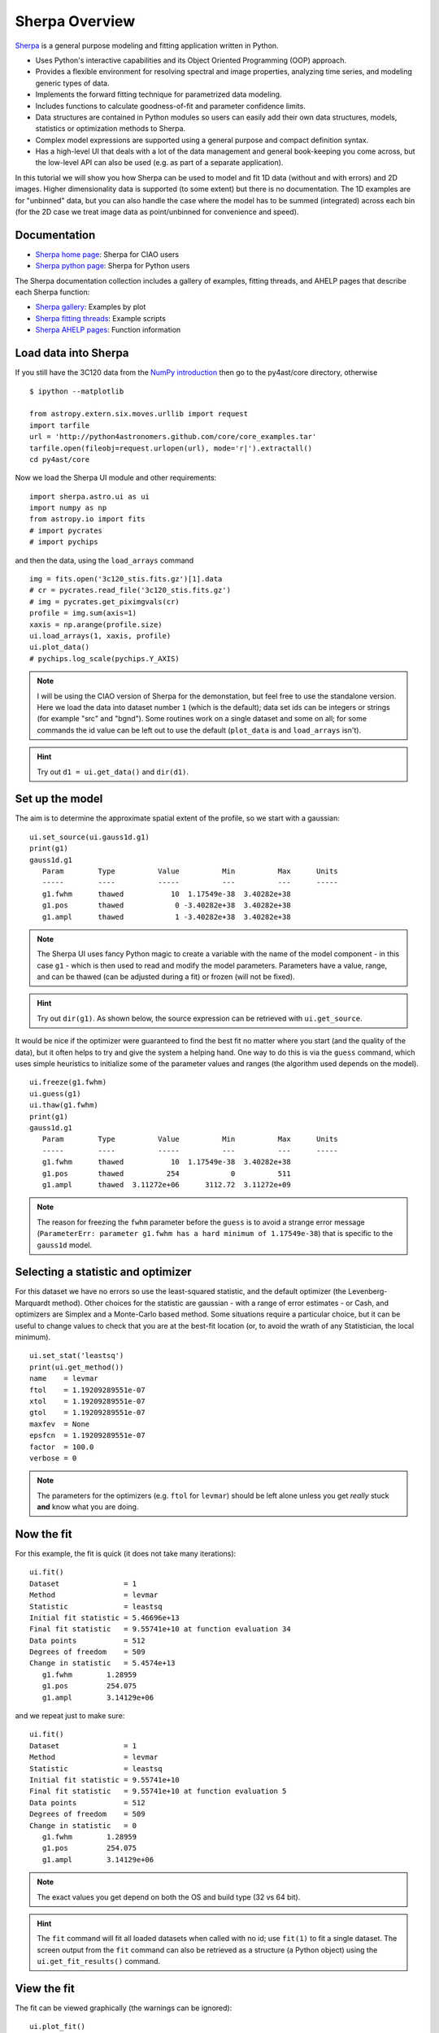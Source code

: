 
Sherpa Overview
---------------

`Sherpa <http://cxc.harvard.edu/sherpa>`_ is a general purpose modeling and fitting application written in Python.

- Uses Python's interactive capabilities and its Object Oriented Programming
  (OOP) approach.

- Provides a flexible environment for resolving spectral and image properties,
  analyzing time series, and modeling generic types of data.

- Implements the forward fitting technique for parametrized data modeling.

- Includes functions to calculate goodness-of-fit and parameter confidence
  limits.

- Data structures are contained in Python modules so users can easily add their
  own data structures, models, statistics or optimization methods to Sherpa.

- Complex model expressions are supported using a general purpose and compact
  definition syntax.

- Has a high-level UI that deals with a lot of the data management
  and general book-keeping you come across, but the low-level API
  can also be used (e.g. as part of a separate application).

In this tutorial we will show you how Sherpa can be used to model and
fit 1D data (without and with errors) and 2D images. Higher
dimensionality data is supported (to some extent) but there is no
documentation. The 1D examples are for "unbinned" data, but you can
also handle the case where the model has to be summed (integrated)
across each bin (for the 2D case we treat image data as point/unbinned
for convenience and speed).

Documentation
^^^^^^^^^^^^^

- `Sherpa home page
  <http://cxc.harvard.edu/sherpa>`_: Sherpa for CIAO users
- `Sherpa python page
  <http://cxc.harvard.edu/contrib/sherpa>`_: Sherpa for Python users

The Sherpa documentation collection includes a gallery of examples, fitting
threads, and AHELP pages that describe each Sherpa function:

- `Sherpa gallery
  <http://cxc.cfa.harvard.edu/sherpa/gallery/thumbnails.py.html>`_: Examples by plot
- `Sherpa fitting threads
  <http://cxc.cfa.harvard.edu/sherpa/threads/index.html>`_: Example scripts
- `Sherpa AHELP pages
  <http://cxc.cfa.harvard.edu/sherpa/ahelp/index_alphabet.html>`_: Function information

Load data into Sherpa
^^^^^^^^^^^^^^^^^^^^^

If you still have the 3C120 data from the 
`NumPy introduction <../core/numpy_scipy.html#setup>`_
then go to the py4ast/core directory, otherwise ::

  $ ipython --matplotlib

  from astropy.extern.six.moves.urllib import request
  import tarfile
  url = 'http://python4astronomers.github.com/core/core_examples.tar'
  tarfile.open(fileobj=request.urlopen(url), mode='r|').extractall()
  cd py4ast/core

Now we load the Sherpa UI module and other requirements::

  import sherpa.astro.ui as ui
  import numpy as np
  from astropy.io import fits
  # import pycrates
  # import pychips

and then the data, using the ``load_arrays`` command ::

  img = fits.open('3c120_stis.fits.gz')[1].data
  # cr = pycrates.read_file('3c120_stis.fits.gz')
  # img = pycrates.get_piximgvals(cr)
  profile = img.sum(axis=1)
  xaxis = np.arange(profile.size)
  ui.load_arrays(1, xaxis, profile)
  ui.plot_data()
  # pychips.log_scale(pychips.Y_AXIS)

.. image:: 3c120_data.png
   :scale: 75

.. Note::
  I will be using the CIAO version of Sherpa for the demonstation, but
  feel free to use the standalone version. Here we load the data into
  dataset number ``1`` (which is the default); data set ids can be
  integers or strings (for example "src" and "bgnd"). Some routines
  work on a single dataset and some on all; for some commands
  the id value can be left out to use the default (``plot_data``
  is and ``load_arrays`` isn't).

.. Hint::
  Try out ``d1 = ui.get_data()`` and ``dir(d1)``.


Set up the model
^^^^^^^^^^^^^^^^

The aim is to determine the approximate spatial extent of the profile,
so we start with a gaussian: ::

  ui.set_source(ui.gauss1d.g1)
  print(g1)
  gauss1d.g1
     Param        Type          Value          Min          Max      Units
     -----        ----          -----          ---          ---      -----
     g1.fwhm      thawed           10  1.17549e-38  3.40282e+38           
     g1.pos       thawed            0 -3.40282e+38  3.40282e+38           
     g1.ampl      thawed            1 -3.40282e+38  3.40282e+38           

.. Note::
  The Sherpa UI uses fancy Python magic to create a variable with
  the name of the model component - in this case ``g1`` - which is
  then used to read and modify the model parameters. Parameters
  have a value, range, and can be thawed (can be adjusted during
  a fit) or frozen (will not be fixed).

.. Hint::
  Try out ``dir(g1)``. As shown below, the source expression
  can be retrieved with ``ui.get_source``.

It would be nice if the optimizer were guaranteed to find the
best fit no matter where you start (and the quality of the data), 
but it often helps to try and give the system a helping hand.
One way to do this is via the ``guess`` command, which
uses simple heuristics to initialize some of the
parameter values and ranges (the algorithm used depends on
the model). ::

  ui.freeze(g1.fwhm)
  ui.guess(g1)
  ui.thaw(g1.fwhm)
  print(g1)
  gauss1d.g1
     Param        Type          Value          Min          Max      Units
     -----        ----          -----          ---          ---      -----
     g1.fwhm      thawed           10  1.17549e-38  3.40282e+38           
     g1.pos       thawed          254            0          511           
     g1.ampl      thawed  3.11272e+06      3112.72  3.11272e+09           

.. Note::
  The reason for freezing the ``fwhm`` parameter before the ``guess``
  is to avoid a strange error message
  (``ParameterErr: parameter g1.fwhm
  has a hard minimum of 1.17549e-38``) that is specific to the
  ``gauss1d`` model.

Selecting a statistic and optimizer
^^^^^^^^^^^^^^^^^^^^^^^^^^^^^^^^^^^

For this dataset we have no errors so use the least-squared statistic,
and the default optimizer (the Levenberg-Marquardt method).
Other choices for the statistic are gaussian - with a range of error
estimates - or Cash, and optimizers are Simplex and a Monte-Carlo
based method. Some situations require a particular choice, but
it can be useful to change values to check that you
are at the best-fit location (or, to avoid the wrath of any
Statistician, the local minimum). ::

  ui.set_stat('leastsq')
  print(ui.get_method())
  name    = levmar
  ftol    = 1.19209289551e-07
  xtol    = 1.19209289551e-07
  gtol    = 1.19209289551e-07
  maxfev  = None
  epsfcn  = 1.19209289551e-07
  factor  = 100.0
  verbose = 0

.. Note::
  The parameters for the optimizers (e.g. ``ftol`` for ``levmar``)
  should be left alone unless you get *really* stuck **and** know
  what you are doing.

Now the fit
^^^^^^^^^^^

For this example, the fit is quick (it does not take many iterations)::

  ui.fit()
  Dataset               = 1
  Method                = levmar
  Statistic             = leastsq
  Initial fit statistic = 5.46696e+13
  Final fit statistic   = 9.55741e+10 at function evaluation 34
  Data points           = 512
  Degrees of freedom    = 509
  Change in statistic   = 5.4574e+13
     g1.fwhm        1.28959     
     g1.pos         254.075     
     g1.ampl        3.14129e+06
   
and we repeat just to make sure::

  ui.fit()
  Dataset               = 1
  Method                = levmar
  Statistic             = leastsq
  Initial fit statistic = 9.55741e+10
  Final fit statistic   = 9.55741e+10 at function evaluation 5
  Data points           = 512
  Degrees of freedom    = 509
  Change in statistic   = 0
     g1.fwhm        1.28959     
     g1.pos         254.075     
     g1.ampl        3.14129e+06 

.. Note::
  The exact values you get depend on both the OS and build type
  (32 vs 64 bit).

.. Hint::
  The ``fit`` command will fit all loaded datasets when called
  with no id; use ``fit(1)`` to fit a single dataset.
  The screen output from the ``fit`` command can also be
  retrieved as a structure (a Python object) using the
  ``ui.get_fit_results()`` command.

View the fit
^^^^^^^^^^^^

The fit can be viewed graphically (the warnings can be ignored)::

  ui.plot_fit()
  WARNING: unable to calculate errors using current statistic: leastsq
  ui.plot_fit_resid()
  WARNING: unable to calculate errors using current statistic: leastsq
  WARNING: unable to calculate errors using current statistic: leastsq
  # pychips.limits(pychips.X_AXIS, 245, 265)

.. image:: 3c120_fit_resid1.png
   :scale: 75

.. Hint::
  The level of screen output created by Sherpa can be controlled
  using the `Python logging module <http://docs.python.org/library/logging.html>`_.
  Unless you
  have used a similar library in another language, it will appear
  needlessly complex (as it does a lot) and we unfortunately don't have time to discuss it here.

Adding a component
^^^^^^^^^^^^^^^^^^

We can re-use existing components in a source expression::

  ui.set_source(g1 + ui.const1d.bgnd)
  print(ui.get_source())
  (gauss1d.g1 + const1d.bgnd)
     Param        Type          Value          Min          Max      Units
     -----        ----          -----          ---          ---      -----
     g1.fwhm      thawed      1.28959  1.17549e-38  3.40282e+38           
     g1.pos       thawed      254.075            0          511           
     g1.ampl      thawed  3.14129e+06      3112.72  3.11272e+09           
     bgnd.c0      thawed            1            0  3.40282e+38           

Rather than using ``guess``, let's see how well the optimizer does::

  ui.fit()
  Dataset               = 1
  Method                = levmar
  Statistic             = leastsq
  Initial fit statistic = 9.55644e+10
  Final fit statistic   = 4.96699e+10 at function evaluation 16
  Data points           = 512
  Degrees of freedom    = 508
  Change in statistic   = 4.58945e+10
     g1.fwhm        1.28402     
     g1.pos         254.076     
     g1.ampl        3.1326e+06  
     bgnd.c0        9497.67     

  ui.fit()
  Dataset               = 1
  Method                = levmar
  Statistic             = leastsq
  Initial fit statistic = 4.96699e+10
  Final fit statistic   = 4.96699e+10 at function evaluation 6
  Data points           = 512
  Degrees of freedom    = 508
  Change in statistic   = 0
     g1.fwhm        1.28402     
     g1.pos         254.076     
     g1.ampl        3.1326e+06  
     bgnd.c0        9497.67     

  ui.plot_fit_resid()
  # pychips.limits(pychips.X_AXIS, 245, 265)

.. image:: 3c120_fit_resid2.png
   :scale: 75
 
Evaluating the model expression directly
^^^^^^^^^^^^^^^^^^^^^^^^^^^^^^^^^^^^^^^^

Model components and source expressions can be evaluated directly,
although this approach only works for simple models; that is those
without convolution (either explicitly via ``ui.set_psf`` or implictly
as happens with the handling of the response information in X-ray
data).::

  xi = np.arange(250, 260)
  src = ui.get_source()
  yi = src(xi)

  zip(xi, yi)
  [(250, 9497.6705120244224),
   (251, 9498.0568224326398),
   (252, 11732.300774634092),
   (253, 457003.64642740792),
   (254, 3112045.5828799075),
   (255, 754169.02805867838),
   (256, 15685.485177760009),
   (257, 9499.4505770869582),
   (258, 9497.6705274404576),
   (259, 9497.6705097123686)]

.. Note::
  The ``zip`` command is one of those utility functions that
  comes in really handy.

.. Hint::
  There are a family of commands, such as ``ui.get_data_plot``,
  ``ui.get_model_plot``, and ``ui.get_fit_plot`` which provide
  access to the data used to create the corresponding plot command.
  This is one way to handle those models which include a convolution
  component.

I want to find those columns that are significantly higher than
the background, so let's try ``bgnd.c0 + 5``::

  print(xi[yi > bgnd.c0 + 5])
  []

Well, that was unexpected! So what went wrong?::

  bgnd.c0 + 5
  <BinaryOpParameter '(bgnd.c0 + 5)'>

In order to support linked parameters
(demonstrated in the `next section <spectrum.html>`), and a
bunch of other sparkly goodness, the
value `bgnd.c0` is actually a Python object. To get at its value
you have to use the ``val`` field::

  bgnd.c0
  <Parameter 'c0' of model 'bgnd'>
  bgnd.c0.val
  9497.6705097123631
  bgnd.c0.val + 5
  9502.6705097123631
  print(xi[yi>bgnd.c0.val + 5])
  [252 253 254 255 256]
  
Saving the session
^^^^^^^^^^^^^^^^^^

The ``save`` command can be used to store the
current session as a single file.::

  ui.save("3c120.sherpa")

This file can then be
loaded into a new session with the ``restore`` command.::

  $ ipython --matplotlib

  In [1]: import sherpa.astro.ui as ui
  
  In [2]: ui.restore("simple1.sherpa")
   Solar Abundance Vector set to angr:  Anders E. & Grevesse N. Geochimica et Cosmochimica Acta 53, 197 (1989)
   Cross Section Table set to bcmc:  Balucinska-Church and McCammon, 1998
  
  In [3]: ui.show_all()
  Data Set: 1
  Filter: 0.0000-511.0000 x
  name      = 
  x         = Int64[512]
  y         = Float32[512]
  staterror = None
  syserror  = None
  
  Model: 1
  (gauss1d.g1 + const1d.bgnd)
     Param        Type          Value          Min          Max      Units
     -----        ----          -----          ---          ---      -----
     g1.fwhm      thawed      1.28402  1.17549e-38  3.40282e+38           
     g1.pos       thawed      254.076            0          511           
     g1.ampl      thawed   3.1326e+06      3112.72  3.11272e+09           
     bgnd.c0      thawed      9497.67            0  3.40282e+38           
  
  Optimization Method: LevMar
  name    = levmar
  ftol    = 1.19209289551e-07
  xtol    = 1.19209289551e-07
  gtol    = 1.19209289551e-07
  maxfev  = None
  epsfcn  = 1.19209289551e-07
  factor  = 100.0
  verbose = 0
  
  Statistic: LeastSq
  Least Squared
  
  Fit:Dataset               = 1
  Method                = levmar
  Statistic             = leastsq
  Initial fit statistic = 4.96699e+10
  Final fit statistic   = 4.96699e+10 at function evaluation 6
  Data points           = 512
  Degrees of freedom    = 508
  Change in statistic   = 0
     g1.fwhm        1.28402     
     g1.pos         254.076     
     g1.ampl        3.1326e+06  
     bgnd.c0        9497.67     
  
.. Note::
  The ``save`` command takes advantage of Python's pickling
  capabilities. The result is a binary file that can be shared between
  machines, even on a different OS or - I believe - 32 and 64 bit
  variants. This makes sharing fits with colleagues very easy
  - e.g. via DropBox - but has some downsides: it is not guaranteed
  that the files can be used with different versions of Sherpa;
  you can't manually inspect the file to see what was done;
  and those people implementing advanced features 
  (e.g. user models or statistics) may not 
  support this functionality. The ``ui.save_all`` command
  writes out a Python script, but it is aimed mainly at users who
  load in data from files rather than with the ``load_arrays``
  command.
